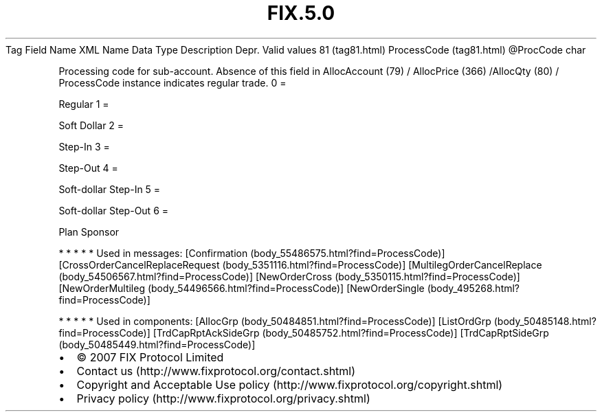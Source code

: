.TH FIX.5.0 "" "" "Tag #81"
Tag
Field Name
XML Name
Data Type
Description
Depr.
Valid values
81 (tag81.html)
ProcessCode (tag81.html)
\@ProcCode
char
.PP
Processing code for sub-account. Absence of this field in
AllocAccount (79) / AllocPrice (366) /AllocQty (80) / ProcessCode
instance indicates regular trade.
0
=
.PP
Regular
1
=
.PP
Soft Dollar
2
=
.PP
Step-In
3
=
.PP
Step-Out
4
=
.PP
Soft-dollar Step-In
5
=
.PP
Soft-dollar Step-Out
6
=
.PP
Plan Sponsor
.PP
   *   *   *   *   *
Used in messages:
[Confirmation (body_55486575.html?find=ProcessCode)]
[CrossOrderCancelReplaceRequest (body_5351116.html?find=ProcessCode)]
[MultilegOrderCancelReplace (body_54506567.html?find=ProcessCode)]
[NewOrderCross (body_5350115.html?find=ProcessCode)]
[NewOrderMultileg (body_54496566.html?find=ProcessCode)]
[NewOrderSingle (body_495268.html?find=ProcessCode)]
.PP
   *   *   *   *   *
Used in components:
[AllocGrp (body_50484851.html?find=ProcessCode)]
[ListOrdGrp (body_50485148.html?find=ProcessCode)]
[TrdCapRptAckSideGrp (body_50485752.html?find=ProcessCode)]
[TrdCapRptSideGrp (body_50485449.html?find=ProcessCode)]

.PD 0
.P
.PD

.PP
.PP
.IP \[bu] 2
© 2007 FIX Protocol Limited
.IP \[bu] 2
Contact us (http://www.fixprotocol.org/contact.shtml)
.IP \[bu] 2
Copyright and Acceptable Use policy (http://www.fixprotocol.org/copyright.shtml)
.IP \[bu] 2
Privacy policy (http://www.fixprotocol.org/privacy.shtml)
